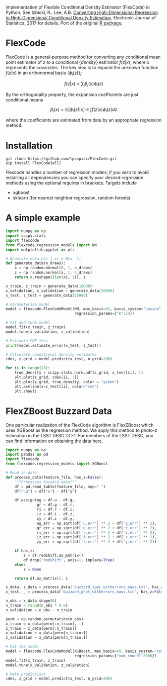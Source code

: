 Implementation of Flexible Conditional Density Estimator (FlexCode) in
Python. See Izbicki, R.; Lee, A.B. [[https://projecteuclid.org/euclid.ejs/1499133755][Converting High-Dimensional
Regression to High-Dimensional Conditional Density Estimation]].
Electronic Journal of Statistics, 2017 for details. Port of the
original [[https://github.com/rizbicki/FlexCoDE][R package]].

* FlexCode
  FlexCode is a general-purpose method for converting any conditional
  mean point estimator of $z$ to a conditional {\em density} estimator
  $f(z \vert x)$, where $x$ represents the covariates. The key idea is to
  expand the unknown function $f(z \vert x)$ in an orthonormal basis
  $\{\phi_i(z)\}_{i}$:

  $$ f(z|x)=\sum_{i}\beta_{i }(x)\phi_i(z) $$

  By the orthogonality property, the expansion coefficients are just
  conditional means

  $$ \beta_{i }(x) = \mathbb{E}\left[\phi_i(z)|x\right] \equiv \int f(z|x) \phi_i(z) dz $$

  where the coefficients are estimated from data by an appropriate
  regression method.

* Installation
  #+BEGIN_SRC shell
  git clone https://github.com/tpospisi/FlexCode.git
  pip install FlexCode[all]
  #+END_SRC

  Flexcode handles a number of regression models; if you wish to avoid
  installing all dependencies you can specify your desired regression
  methods using the optional requires in brackets. Targets include

  + xgboost
  + sklearn (for nearest neighbor regression, random forests)

* A simple example
  #+BEGIN_SRC python :exports code
    import numpy as np
    import scipy.stats
    import flexcode
    from flexcode.regression_models import NN
    import matplotlib.pyplot as plt

    # Generate data p(z | x) = N(x, 1)
    def generate_data(n_draws):
        x = np.random.normal(0, 1, n_draws)
        z = np.random.normal(x, 1, n_draws)
        return x.reshape((len(x), 1)), z

    x_train, z_train = generate_data(10000)
    x_validation, z_validation = generate_data(10000)
    x_test, z_test = generate_data(10000)

    # Parameterize model
    model = flexcode.FlexCodeModel(NN, max_basis=31, basis_system="cosine",
                                   regression_params={"k":20})

    # Fit and tune model
    model.fit(x_train, z_train)
    model.tune(x_validation, z_validation)

    # Estimate CDE loss
    print(model.estimate_error(x_test, z_test))

    # Calculate conditional density estimates
    cdes, z_grid = model.predict(x_test, n_grid=200)

    for ii in range(10):
        true_density = scipy.stats.norm.pdf(z_grid, x_test[ii], 1)
        plt.plot(z_grid, cdes[ii, :])
        plt.plot(z_grid, true_density, color = "green")
        plt.axvline(x=z_test[ii], color="red")
        plt.show()

  #+END_SRC
* FlexZBoost Buzzard Data
  One particular realization of the FlexCode algorithm is FlexZBoost
  which uses XGBoost as the regression method. We apply this method to
  photo-z estimation in the LSST DESC DC-1. For members of the LSST
  DESC, you can find information on obtaining the data [[https://confluence.slac.stanford.edu/pages/viewpage.action?spaceKey=LSSTDESC&title=DC1+resources][here]].

  #+BEGIN_SRC python :exports code
    import numpy as np
    import pandas as pd
    import flexcode
    from flexcode.regression_models import XGBoost

    # Read in data
    def process_data(feature_file, has_z=False):
        """Processes buzzard data"""
        df = pd.read_table(feature_file, sep=" ")
        df["ug"] = df["u"] - df["g"]

        df.assign(ug = df.u - df.g,
                  gr = df.g - df.r,
                  ri = df.r - df.i,
                  iz = df.i - df.z,
                  zy = df.z - df.y,
                  ug_err = np.sqrt(df['u.err'] ** 2 + df['g.err'] ** 2),
                  gr_err = np.sqrt(df['g.err'] ** 2 + df['r.err'] ** 2),
                  ri_err = np.sqrt(df['r.err'] ** 2 + df['i.err'] ** 2),
                  iz_err = np.sqrt(df['i.err'] ** 2 + df['z.err'] ** 2),
                  zy_err = np.sqrt(df['z.err'] ** 2 + df['y.err'] ** 2))

        if has_z:
            z = df.redshift.as_matrix()
            df.drop('redshift', axis=1, inplace=True)
        else:
            z = None

        return df.as_matrix(), z

    x_data, z_data = process_data('buzzard_spec_witherrors_mass.txt', has_z=True)
    x_test, _ = process_data('buzzard_phot_witherrors_mass.txt', has_z=False)

    n_obs = x_data.shape[0]
    n_train = round(n_obs * 0.8)
    n_validation = n_obs - n_train

    perm = np.random.permutation(n_obs)
    x_train = x_data[perm[:n_train], :]
    z_train = z_data[perm[:n_train]]
    x_validation = x_data[perm[n_train:]]
    z_validation = z_data[perm[n_train:]]

    # Fit the model
    model = flexcode.FlexCodeModel(XGBoost, max_basis=40, basis_system='cosine',
                                   regression_params={"num_round":2000})
    model.fit(x_train, z_train)
    model.tune(x_validation, z_validation)

    # Make predictions
    cdes, z_grid = model.predict(x_test, n_grid=200)

  #+END_SRC
